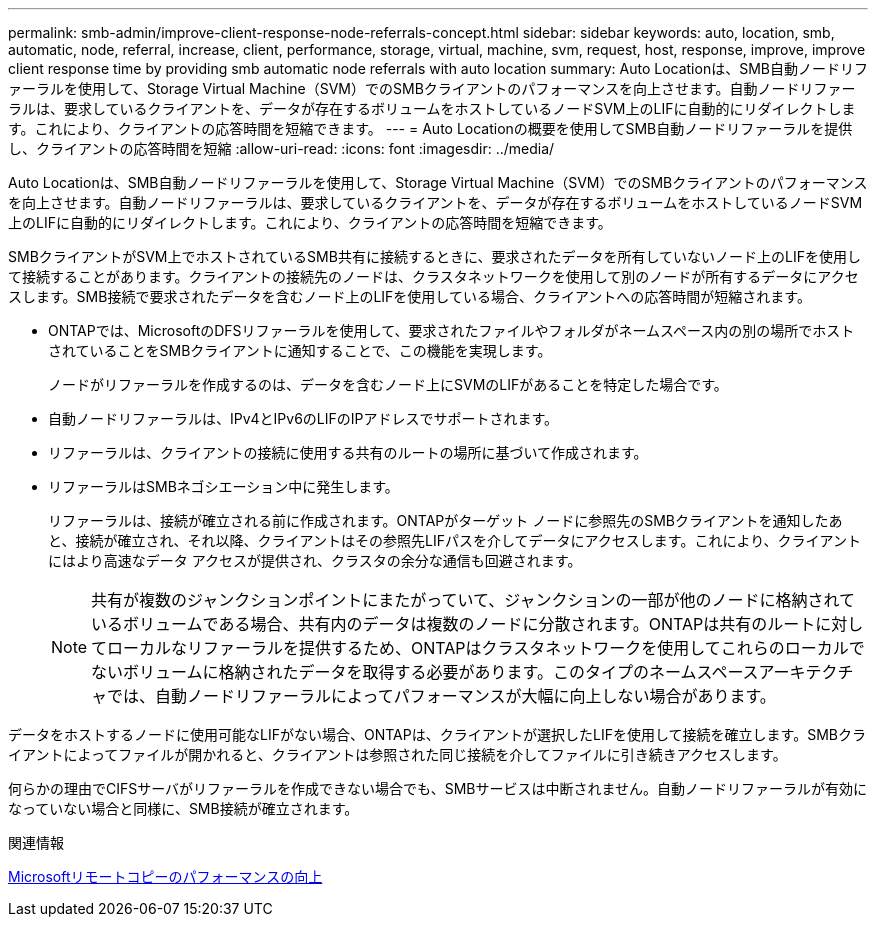 ---
permalink: smb-admin/improve-client-response-node-referrals-concept.html 
sidebar: sidebar 
keywords: auto, location, smb, automatic, node, referral, increase, client, performance, storage, virtual, machine, svm, request, host, response, improve, improve client response time by providing smb automatic node referrals with auto location 
summary: Auto Locationは、SMB自動ノードリファーラルを使用して、Storage Virtual Machine（SVM）でのSMBクライアントのパフォーマンスを向上させます。自動ノードリファーラルは、要求しているクライアントを、データが存在するボリュームをホストしているノードSVM上のLIFに自動的にリダイレクトします。これにより、クライアントの応答時間を短縮できます。 
---
= Auto Locationの概要を使用してSMB自動ノードリファーラルを提供し、クライアントの応答時間を短縮
:allow-uri-read: 
:icons: font
:imagesdir: ../media/


[role="lead"]
Auto Locationは、SMB自動ノードリファーラルを使用して、Storage Virtual Machine（SVM）でのSMBクライアントのパフォーマンスを向上させます。自動ノードリファーラルは、要求しているクライアントを、データが存在するボリュームをホストしているノードSVM上のLIFに自動的にリダイレクトします。これにより、クライアントの応答時間を短縮できます。

SMBクライアントがSVM上でホストされているSMB共有に接続するときに、要求されたデータを所有していないノード上のLIFを使用して接続することがあります。クライアントの接続先のノードは、クラスタネットワークを使用して別のノードが所有するデータにアクセスします。SMB接続で要求されたデータを含むノード上のLIFを使用している場合、クライアントへの応答時間が短縮されます。

* ONTAPでは、MicrosoftのDFSリファーラルを使用して、要求されたファイルやフォルダがネームスペース内の別の場所でホストされていることをSMBクライアントに通知することで、この機能を実現します。
+
ノードがリファーラルを作成するのは、データを含むノード上にSVMのLIFがあることを特定した場合です。

* 自動ノードリファーラルは、IPv4とIPv6のLIFのIPアドレスでサポートされます。
* リファーラルは、クライアントの接続に使用する共有のルートの場所に基づいて作成されます。
* リファーラルはSMBネゴシエーション中に発生します。
+
リファーラルは、接続が確立される前に作成されます。ONTAPがターゲット ノードに参照先のSMBクライアントを通知したあと、接続が確立され、それ以降、クライアントはその参照先LIFパスを介してデータにアクセスします。これにより、クライアントにはより高速なデータ アクセスが提供され、クラスタの余分な通信も回避されます。

+
[NOTE]
====
共有が複数のジャンクションポイントにまたがっていて、ジャンクションの一部が他のノードに格納されているボリュームである場合、共有内のデータは複数のノードに分散されます。ONTAPは共有のルートに対してローカルなリファーラルを提供するため、ONTAPはクラスタネットワークを使用してこれらのローカルでないボリュームに格納されたデータを取得する必要があります。このタイプのネームスペースアーキテクチャでは、自動ノードリファーラルによってパフォーマンスが大幅に向上しない場合があります。

====


データをホストするノードに使用可能なLIFがない場合、ONTAPは、クライアントが選択したLIFを使用して接続を確立します。SMBクライアントによってファイルが開かれると、クライアントは参照された同じ接続を介してファイルに引き続きアクセスします。

何らかの理由でCIFSサーバがリファーラルを作成できない場合でも、SMBサービスは中断されません。自動ノードリファーラルが有効になっていない場合と同様に、SMB接続が確立されます。

.関連情報
xref:improve-microsoft-remote-copy-performance-concept.adoc[Microsoftリモートコピーのパフォーマンスの向上]
